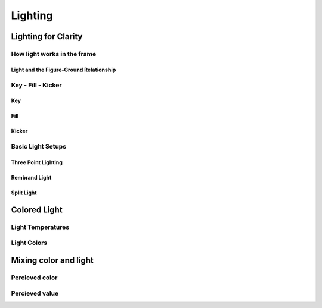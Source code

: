 
########
Lighting
########

********************
Lighting for Clarity
********************

How light works in the frame
============================

Light and the Figure-Ground Relationship
----------------------------------------

Key - Fill - Kicker
===================

Key
---

Fill
----

Kicker
------

Basic Light Setups
==================
.. Basic setups, but please be creative and figure out nice lighting yourself.

.. https://www.photovideoedu.com/Learn/Articles/the-five-basic-portrait-lighting-setups.aspx

Three Point Lighting
--------------------

Rembrand Light
--------------

Split Light
-----------


*************
Colored Light
*************

Light Temperatures
==================

Light Colors
============

**********************
Mixing color and light
**********************

Percieved color
===============

Percieved value
===============
